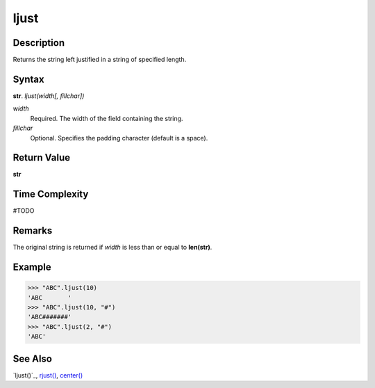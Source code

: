 =====
ljust
=====

Description
----------
Returns the string left justified in a string of specified length.

Syntax
------
**str**. *ljust(width[, fillchar])*

*width*
    Required. The width of the field containing the string.
*fillchar*
    Optional. Specifies the padding character (default is a space).

Return Value
------------
**str**

Time Complexity
---------------
#TODO

Remarks
-------
The original string is returned if *width* is less than or equal to **len(str)**.

Example
-------
>>> "ABC".ljust(10)
'ABC       '
>>> "ABC".ljust(10, "#")
'ABC#######'
>>> "ABC".ljust(2, "#")
'ABC'

See Also
--------
`ljust()`_, `rjust()`_, `center()`_

.. _ljust()_: ../str/ljust.html
.. _center(): ../str/center.html
.. _rjust(): ../str/rjust.html

